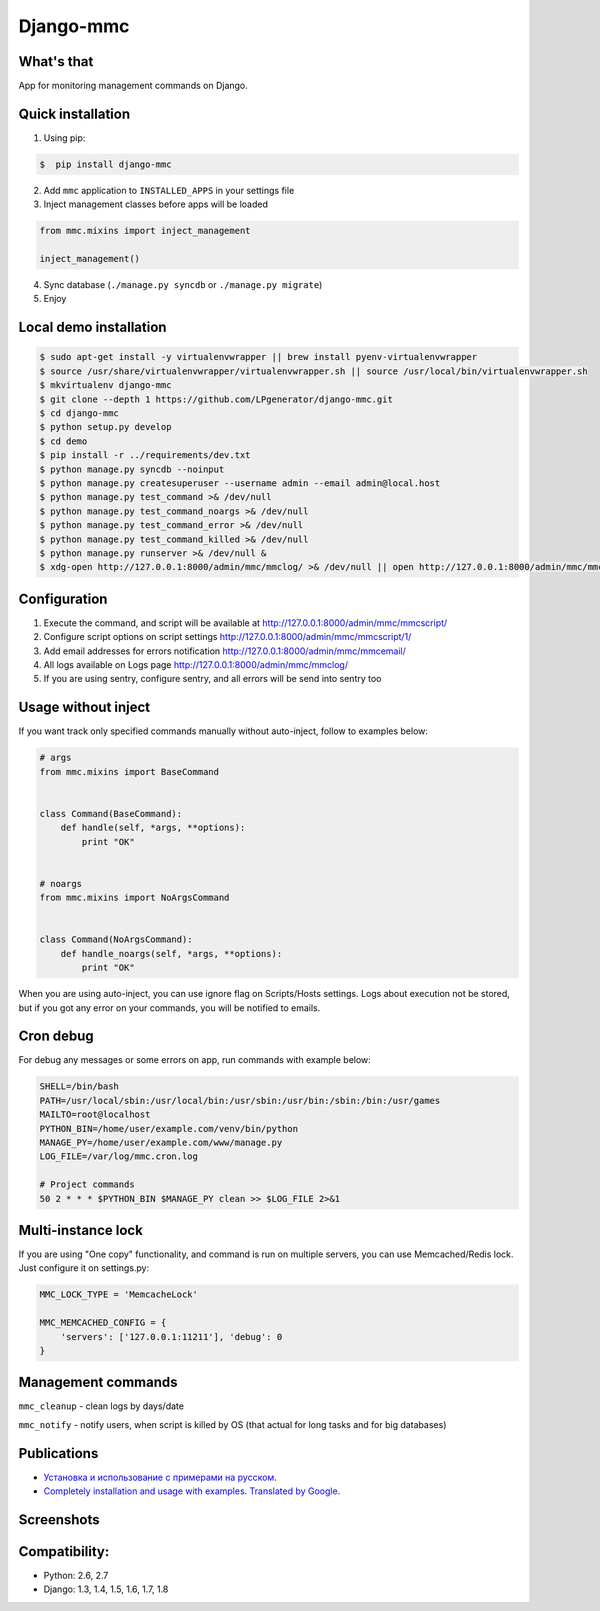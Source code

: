 Django-mmc
==========

.. image:: https://api.travis-ci.org/LPgenerator/django-mmc.png?branch=master
    :alt: Build Status
    :target: https://travis-ci.org/LPgenerator/django-mmc
.. image:: https://pypip.in/v/django-mmc/badge.png
    :alt: Current version on PyPi
    :target: https://crate.io/packages/django-mmc/
.. image:: https://pypip.in/d/django-mmc/badge.png
    :alt: Downloads from PyPi
    :target: https://crate.io/packages/django-mmc/
.. image:: https://pypip.in/wheel/django-mmc/badge.png
    :target: https://pypi.python.org/pypi/django-mmc/
    :alt: Wheel
.. image:: https://pypip.in/license/django-mmc/badge.png
    :target: https://pypi.python.org/pypi/django-mmc/
    :alt: License


What's that
-----------
App for monitoring management commands on Django.


Quick installation
------------------
1. Using pip:

.. code-block:: bash

    $  pip install django-mmc


2. Add ``mmc`` application to ``INSTALLED_APPS`` in your settings file

3. Inject management classes before apps will be loaded

.. code-block:: python

    from mmc.mixins import inject_management

    inject_management()


4. Sync database (``./manage.py syncdb`` or ``./manage.py migrate``)

5. Enjoy


Local demo installation
-----------------------

.. code-block:: bash

    $ sudo apt-get install -y virtualenvwrapper || brew install pyenv-virtualenvwrapper
    $ source /usr/share/virtualenvwrapper/virtualenvwrapper.sh || source /usr/local/bin/virtualenvwrapper.sh
    $ mkvirtualenv django-mmc
    $ git clone --depth 1 https://github.com/LPgenerator/django-mmc.git
    $ cd django-mmc
    $ python setup.py develop
    $ cd demo
    $ pip install -r ../requirements/dev.txt
    $ python manage.py syncdb --noinput
    $ python manage.py createsuperuser --username admin --email admin@local.host
    $ python manage.py test_command >& /dev/null
    $ python manage.py test_command_noargs >& /dev/null
    $ python manage.py test_command_error >& /dev/null
    $ python manage.py test_command_killed >& /dev/null
    $ python manage.py runserver >& /dev/null &
    $ xdg-open http://127.0.0.1:8000/admin/mmc/mmclog/ >& /dev/null || open http://127.0.0.1:8000/admin/mmc/mmclog/ >& /dev/null

Configuration
-------------

1. Execute the command, and script will be available at http://127.0.0.1:8000/admin/mmc/mmcscript/
2. Configure script options on script settings http://127.0.0.1:8000/admin/mmc/mmcscript/1/
3. Add email addresses for errors notification http://127.0.0.1:8000/admin/mmc/mmcemail/
4. All logs available on Logs page http://127.0.0.1:8000/admin/mmc/mmclog/
5. If you are using sentry, configure sentry, and all errors will be send into sentry too


Usage without inject
--------------------

If you want track only specified commands manually without auto-inject,
follow to examples below:

.. code-block:: python

    # args
    from mmc.mixins import BaseCommand


    class Command(BaseCommand):
        def handle(self, *args, **options):
            print "OK"


    # noargs
    from mmc.mixins import NoArgsCommand


    class Command(NoArgsCommand):
        def handle_noargs(self, *args, **options):
            print "OK"


When you are using auto-inject, you can use ignore flag on Scripts/Hosts settings.
Logs about execution not be stored, but if you got any error on your commands,
you will be notified to emails.


Cron debug
----------
For debug any messages or some errors on app, run commands with example below:

.. code-block:: bash

    SHELL=/bin/bash
    PATH=/usr/local/sbin:/usr/local/bin:/usr/sbin:/usr/bin:/sbin:/bin:/usr/games
    MAILTO=root@localhost
    PYTHON_BIN=/home/user/example.com/venv/bin/python
    MANAGE_PY=/home/user/example.com/www/manage.py
    LOG_FILE=/var/log/mmc.cron.log

    # Project commands
    50 2 * * * $PYTHON_BIN $MANAGE_PY clean >> $LOG_FILE 2>&1


Multi-instance lock
-------------------

If you are using "One copy" functionality, and command is run on multiple
servers, you can use Memcached/Redis lock. Just configure it on settings.py:

.. code-block:: python

    MMC_LOCK_TYPE = 'MemcacheLock'

    MMC_MEMCACHED_CONFIG = {
        'servers': ['127.0.0.1:11211'], 'debug': 0
    }


Management commands
-------------------
``mmc_cleanup`` - clean logs by days/date

``mmc_notify`` - notify users, when script is killed by OS (that actual for long tasks and for big databases)


Publications
------------
* `Установка и использование с примерами на русском <http://habrahabr.ru/post/223151/>`_.
* `Completely installation and usage with examples. Translated by Google <http://translate.google.com/translate?hl=en&sl=ru&tl=en&u=http://habrahabr.ru/post/223151/>`_.


Screenshots
-----------
.. image:: /screenshots/log_changelist.jpg
.. image:: /screenshots/log_edit.jpg
.. image:: /screenshots/script_changelist.jpg
.. image:: /screenshots/script_edit.jpg
.. image:: /screenshots/email_changelist.jpg
.. image:: /screenshots/email_edit.jpg
.. image:: /screenshots/hosts_changelist.jpg


Compatibility:
-------------
* Python: 2.6, 2.7
* Django: 1.3, 1.4, 1.5, 1.6, 1.7, 1.8

